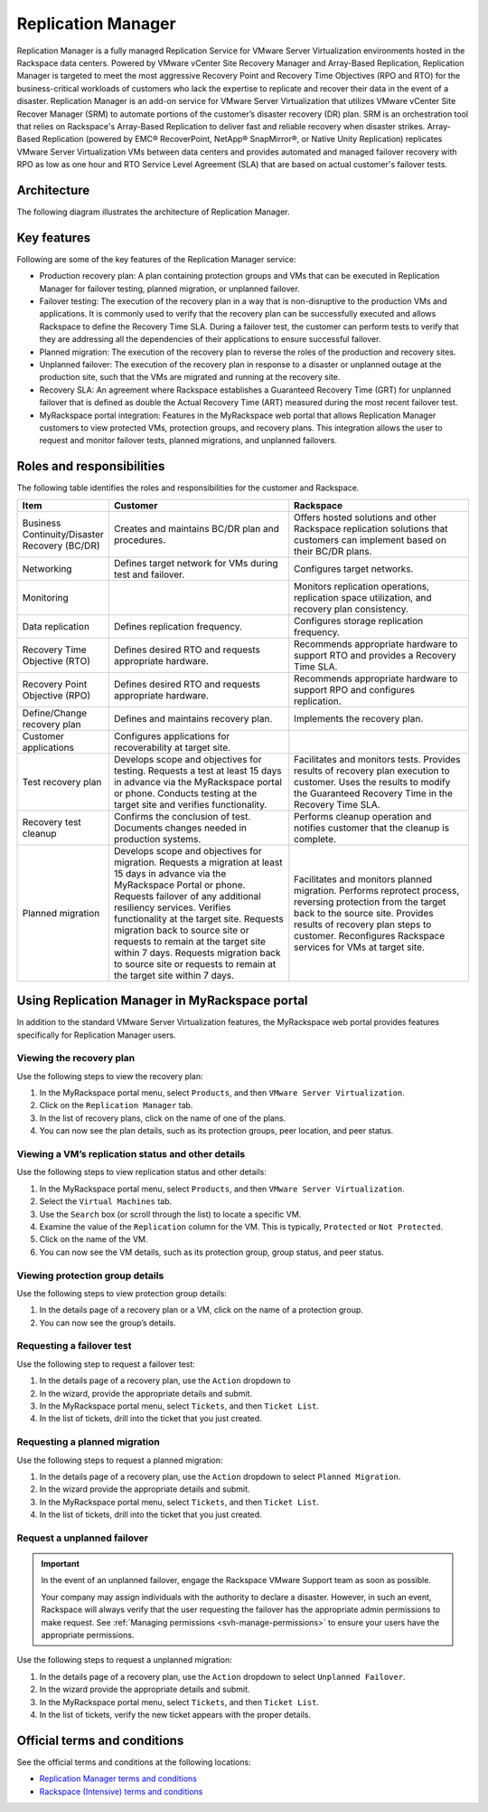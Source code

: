 ===================
Replication Manager
===================

Replication Manager is a fully managed Replication Service for VMware Server
Virtualization environments hosted in the Rackspace data centers. Powered by
VMware vCenter Site Recovery Manager and Array-Based Replication, Replication
Manager is targeted to meet the most aggressive Recovery Point and Recovery
Time Objectives (RPO and RTO) for the business-critical workloads of customers
who lack the expertise to replicate and recover their data in the event of a
disaster.
Replication Manager is an add-on service for VMware Server Virtualization that
utilizes VMware vCenter Site Recover Manager (SRM) to automate portions of
the customer’s disaster recovery (DR) plan. SRM is an orchestration tool that
relies on Rackspace's Array-Based Replication to deliver fast and reliable
recovery when disaster strikes. Array-Based Replication (powered by EMC®
RecoverPoint, NetApp® SnapMirror®, or Native Unity Replication) replicates
VMware Server Virtualization VMs between data centers and provides automated
and managed failover recovery with RPO as low as one hour and RTO Service
Level Agreement (SLA) that are based on actual customer's failover tests.

Architecture
~~~~~~~~~~~~

The following diagram illustrates the architecture of Replication Manager.

.. figure:: ../../figures/repl-mgr-architecture.jpg
   :alt: Replication Manager architecture diagram

Key features
~~~~~~~~~~~~

Following are some of the key features of the Replication Manager service:

- Production recovery plan: A plan containing protection groups and VMs that
  can be executed in Replication Manager for failover testing, planned
  migration, or unplanned failover.
- Failover testing: The execution of the recovery plan in a way that is
  non-disruptive to the production VMs and applications. It is commonly used to
  verify that the recovery plan can be successfully executed and allows
  Rackspace to define the Recovery Time SLA. During a failover test, the
  customer can perform tests to verify that they are addressing all the
  dependencies of their applications to ensure successful failover.
- Planned migration: The execution of the recovery plan to reverse the roles of
  the production and recovery sites.
- Unplanned failover: The execution of the recovery plan in response to
  a disaster or unplanned outage at the  production site, such that
  the VMs are migrated and running at the recovery site.
- Recovery SLA: An agreement where Rackspace establishes a Guaranteed Recovery
  Time (GRT) for unplanned failover that is defined as double the Actual
  Recovery Time (ART) measured during the most recent failover test.
- MyRackspace portal integration: Features in the MyRackspace web portal that
  allows Replication Manager customers to view protected VMs, protection
  groups, and recovery plans. This integration allows the user to request and
  monitor failover tests, planned migrations, and unplanned failovers.

Roles and responsibilities
~~~~~~~~~~~~~~~~~~~~~~~~~~

The following table identifies the roles and responsibilities for the customer
and Rackspace.

.. list-table::
   :widths: 20 40 40
   :header-rows: 1

   * - Item
     - Customer
     - Rackspace
   * - Business Continuity/Disaster Recovery (BC/DR)
     - Creates and maintains BC/DR plan and procedures.
     - Offers hosted solutions and other Rackspace replication
       solutions that customers can implement based on their BC/DR plans.
   * - Networking
     - Defines target network for VMs during test and failover.
     - Configures target networks.
   * - Monitoring
     -
     - Monitors replication operations, replication space utilization,
       and recovery plan consistency.
   * - Data replication
     - Defines replication frequency.
     - Configures storage replication frequency.
   * - Recovery Time Objective (RTO)
     - Defines desired RTO and requests appropriate hardware.
     - Recommends appropriate hardware to support RTO and provides a
       Recovery Time SLA.
   * - Recovery Point Objective (RPO)
     - Defines desired RTO and requests appropriate hardware.
     - Recommends appropriate hardware to support RPO and configures
       replication.
   * - Define/Change recovery plan
     - Defines and maintains recovery plan.
     - Implements the recovery plan.
   * - Customer applications
     - Configures applications for recoverability at target site.
     -
   * - Test recovery plan
     - Develops scope and objectives for testing. Requests a test at
       least 15 days in advance via the MyRackspace portal or phone.
       Conducts testing at the target site and verifies functionality.
     - Facilitates and monitors tests. Provides results of recovery plan
       execution to customer. Uses the results to modify the Guaranteed
       Recovery Time in the Recovery Time SLA.
   * - Recovery test cleanup
     - Confirms the conclusion of test. Documents changes needed in
       production systems.
     - Performs cleanup operation and notifies customer that the cleanup
       is complete.
   * - Planned migration
     - Develops scope and objectives for migration. Requests a migration
       at least 15 days in advance via the MyRackspace Portal or phone.
       Requests failover of any additional resiliency services. Verifies
       functionality at the target site. Requests migration back to
       source site or requests to remain at the target site within 7 days.
       Requests migration back to source site or requests to remain at
       the target site within 7 days.
     - Facilitates and monitors planned migration. Performs reprotect
       process, reversing protection from the target back to the source
       site. Provides results of recovery plan steps to customer.
       Reconfigures Rackspace services for VMs at target site.

Using Replication Manager in MyRackspace portal
~~~~~~~~~~~~~~~~~~~~~~~~~~~~~~~~~~~~~~~~~~~~~~~

In addition to the standard VMware Server Virtualization features, the
MyRackspace web portal provides features specifically for Replication Manager
users.

Viewing the recovery plan
-------------------------

Use the following steps to view the recovery plan:


#. In the MyRackspace portal menu, select ``Products``, and then ``VMware
   Server Virtualization``.
#. Click on the ``Replication Manager`` tab.
#. In the list of recovery plans, click on the name of one of the plans.
#. You can now see the plan details, such as its protection groups, peer
   location, and peer status.

Viewing a VM’s replication status and other details
---------------------------------------------------

Use the following steps to view replication status and other details:

#. In the MyRackspace portal menu, select ``Products``, and then ``VMware
   Server Virtualization``.
#. Select the ``Virtual Machines`` tab.
#. Use the ``Search`` box (or scroll through the list) to locate a specific VM.
#. Examine the value of the ``Replication`` column for the VM. This is
   typically, ``Protected`` or ``Not Protected``.
#. Click on the name of the VM.
#. You can now see the VM details, such as its protection group, group status,
   and peer status.

Viewing protection group details
--------------------------------

Use the following steps to view protection group details:

#. In the details page of a recovery plan or a VM, click on the name of a
   protection group.
#. You can now see the group’s details.

Requesting a failover test
--------------------------

Use the following step to request a failover test:

#. In the details page of a recovery plan, use the ``Action`` dropdown to
#. In the wizard, provide the appropriate details and submit.
#. In the MyRackspace portal menu, select ``Tickets``, and then ``Ticket
   List``.
#. In the list of tickets, drill into the ticket that you just created.

Requesting a planned migration
------------------------------

Use the following steps to request a planned migration:

#. In the details page of a recovery plan, use the ``Action`` dropdown to
   select ``Planned Migration``.
#. In the wizard provide the appropriate details and submit.
#. In the MyRackspace portal menu, select ``Tickets``, and then ``Ticket
   List``.
#. In the list of tickets, drill into the ticket that you just created.

Request a unplanned failover
----------------------------

.. important::

   In the event of an unplanned failover, engage the Rackspace VMware Support
   team as soon as possible.

   Your company may assign individuals with the authority to declare a
   disaster. However, in such an event, Rackspace will always verify that the
   user requesting the failover has the appropriate admin permissions to make
   request. See :ref:`Managing permissions <svh-manage-permissions>`
   to ensure your users have the appropriate permissions.

Use the following steps to request a unplanned migration:

#. In the details page of a recovery plan, use the ``Action`` dropdown to
   select ``Unplanned Failover``.
#. In the wizard provide the appropriate details and submit.
#. In the MyRackspace portal menu, select ``Tickets``, and then ``Ticket
   List``.
#. In the list of tickets, verify the new ticket appears with the proper
   details.


Official terms and conditions
~~~~~~~~~~~~~~~~~~~~~~~~~~~~~

See the official terms and conditions at the following locations:

- `Replication Manager terms and conditions <https://www.rackspace.com/information/legal/replicationmgrterms>`_
- `Rackspace (Intensive) terms and conditions <https://www.rackspace.com/information/legal/intensiveterms>`_
